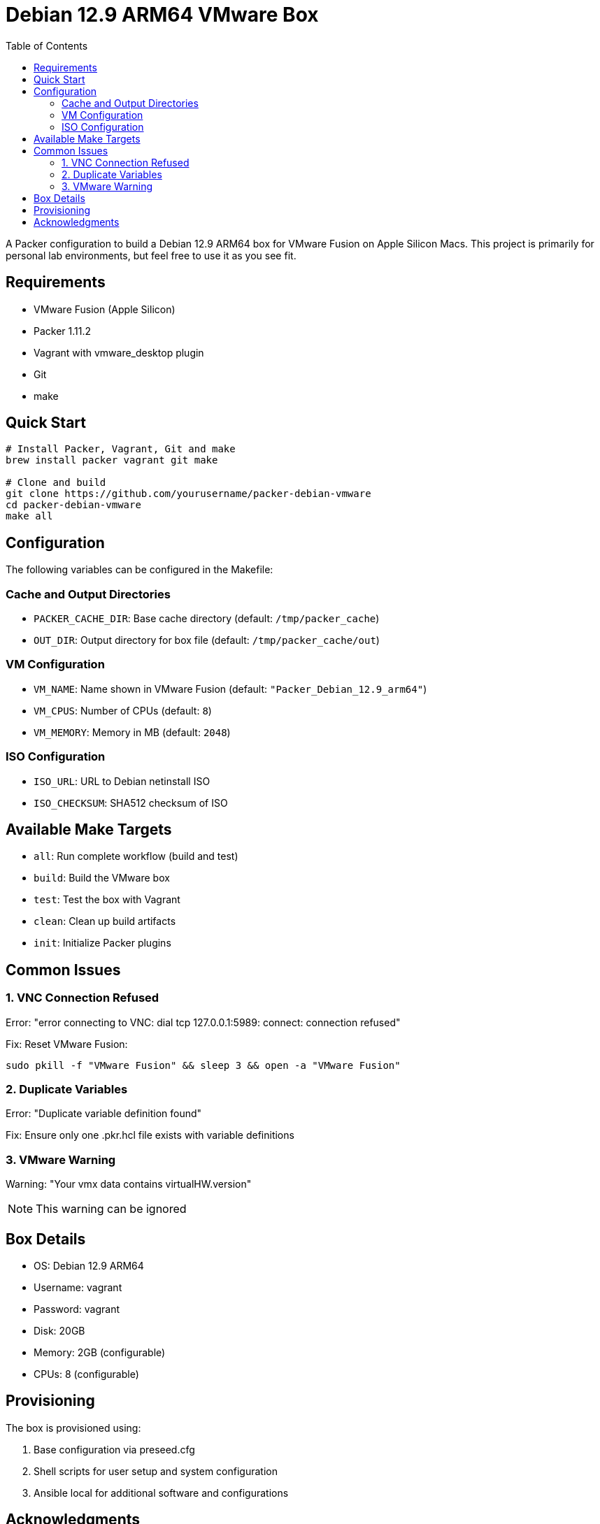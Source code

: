 = Debian 12.9 ARM64 VMware Box
:toc: left
:source-highlighter: rouge
:icons: font

A Packer configuration to build a Debian 12.9 ARM64 box for VMware Fusion on Apple Silicon Macs.
This project is primarily for personal lab environments, but feel free to use it as you see fit.

== Requirements

* VMware Fusion (Apple Silicon)
* Packer 1.11.2
* Vagrant with vmware_desktop plugin
* Git
* make

== Quick Start

[source,bash]
----
# Install Packer, Vagrant, Git and make
brew install packer vagrant git make

# Clone and build
git clone https://github.com/yourusername/packer-debian-vmware
cd packer-debian-vmware
make all
----

== Configuration

The following variables can be configured in the Makefile:

=== Cache and Output Directories
* `PACKER_CACHE_DIR`: Base cache directory (default: `/tmp/packer_cache`)
* `OUT_DIR`: Output directory for box file (default: `/tmp/packer_cache/out`)

=== VM Configuration
* `VM_NAME`: Name shown in VMware Fusion (default: `"Packer_Debian_12.9_arm64"`)
* `VM_CPUS`: Number of CPUs (default: `8`)
* `VM_MEMORY`: Memory in MB (default: `2048`)

=== ISO Configuration
* `ISO_URL`: URL to Debian netinstall ISO
* `ISO_CHECKSUM`: SHA512 checksum of ISO

== Available Make Targets

* `all`: Run complete workflow (build and test)
* `build`: Build the VMware box
* `test`: Test the box with Vagrant
* `clean`: Clean up build artifacts
* `init`: Initialize Packer plugins

== Common Issues

=== 1. VNC Connection Refused
Error: "error connecting to VNC: dial tcp 127.0.0.1:5989: connect: connection refused"

Fix: Reset VMware Fusion:
[source,bash]
----
sudo pkill -f "VMware Fusion" && sleep 3 && open -a "VMware Fusion"
----

=== 2. Duplicate Variables
Error: "Duplicate variable definition found"

Fix: Ensure only one .pkr.hcl file exists with variable definitions

=== 3. VMware Warning
Warning: "Your vmx data contains virtualHW.version"

NOTE: This warning can be ignored

== Box Details

* OS: Debian 12.9 ARM64
* Username: vagrant
* Password: vagrant
* Disk: 20GB
* Memory: 2GB (configurable)
* CPUs: 8 (configurable)

== Provisioning

The box is provisioned using:

. Base configuration via preseed.cfg
. Shell scripts for user setup and system configuration
. Ansible local for additional software and configurations

== Acknowledgments

This project stands on the shoulders of giants. Special thanks to:

* The Debian project for ARM64 support
* HashiCorp for Packer and Vagrant
* VMware for Apple Silicon support
* The Ansible community
* Contributors to various tools and plugins used in this project

[NOTE]
====
This documentation was enhanced with the assistance of AI (Claude) to ensure clarity and completeness.
==== 